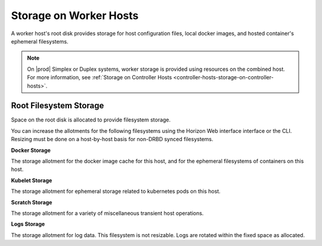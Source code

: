 
.. fap1552671560683
.. _storage-configuration-storage-on-worker-hosts:

=======================
Storage on Worker Hosts
=======================

A worker host's root disk provides storage for host configuration files,
local docker images, and hosted container's ephemeral filesystems.

.. note::

    On |prod| Simplex or Duplex systems, worker storage is provided
    using resources on the combined host. For more information, see
    :ref:`Storage on Controller Hosts
    <controller-hosts-storage-on-controller-hosts>`.


.. _storage-configuration-storage-on-worker-hosts-d18e38:

-----------------------
Root Filesystem Storage
-----------------------

Space on the root disk is allocated to provide filesystem storage.

You can increase the allotments for the following filesystems using the
Horizon Web interface interface or the CLI. Resizing must be done on a
host-by-host basis for non-DRBD synced filesystems.

**Docker Storage**

The storage allotment for the docker image cache for this host, and for
the ephemeral filesystems of containers on this host.

**Kubelet Storage**

The storage allotment for ephemeral storage related to kubernetes pods on this host.

**Scratch Storage**

The storage allotment for a variety of miscellaneous transient host operations.

**Logs Storage**

The storage allotment for log data. This filesystem is not resizable.
Logs are rotated within the fixed space as allocated.

